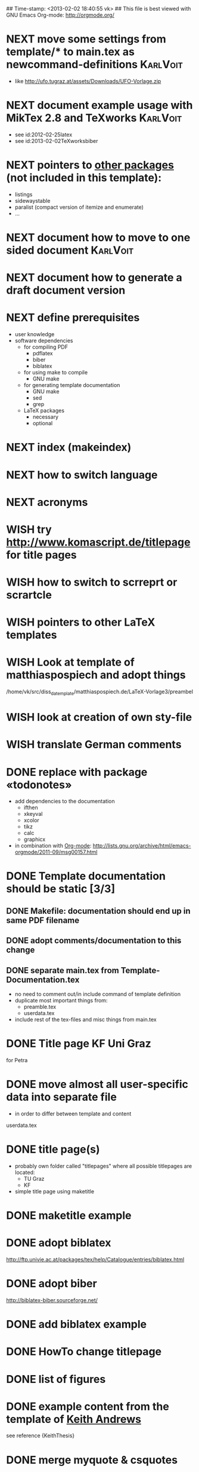 ## Time-stamp: <2013-02-02 18:40:55 vk>
## This file is best viewed with GNU Emacs Org-mode: http://orgmode.org/
#+TODO: TODO(t) NEXT(n) WISH(w) | DONE(d) CANCELED(c)
#+TAGS: KarlVoit(k) 


* NEXT move some settings from template/* to main.tex as newcommand-definitions :KarlVoit:
:PROPERTIES:
:CREATED:  [2013-02-02 Sat 18:37]
:END:

- like http://ufo.tugraz.at/assets/Downloads/UFO-Vorlage.zip

* NEXT document example usage with MikTex 2.8 and TeXworks         :KarlVoit:
:PROPERTIES:
:CREATED: [2012-03-06 Tue 17:52]
:END:

- see id:2012-02-25latex
- see id:2013-02-02TeXworksbiber

* NEXT pointers to [[http://en.wikibooks.org/wiki/LaTeX/Packages#Packages_list][other packages]] (not included in this template):
:PROPERTIES:
:CREATED: [2011-12-10 Sat 21:31]
:END:
- listings
- sidewaystable
- paralist (compact version of itemize and enumerate)
- ...

* NEXT document how to move to one sided document                  :KarlVoit:
:PROPERTIES:
:CREATED: [2012-03-06 Tue 17:53]
:END:

* NEXT document how to generate a draft document version
:PROPERTIES:
:CREATED: [2012-03-06 Tue 17:53]
:END:
* NEXT define prerequisites
:PROPERTIES:
:CREATED: <2011-07-26 Tue 18:03>
:END:

- user knowledge
- software dependencies
  - for compiling PDF
    - pdflatex
    - biber
    - biblatex
  - for using make to compile
    - GNU make
  - for generating template documentation
    - GNU make
    - sed
    - grep
  - LaTeX packages
    - necessary
    - optional

* NEXT index (makeindex)
:PROPERTIES:
:CREATED: [2011-12-10 Sat 21:30]
:END:

* NEXT how to switch language
:PROPERTIES:
:CREATED: [2011-12-10 Sat 21:31]
:END:

* NEXT acronyms
:PROPERTIES:
:CREATED: <2010-12-22 Fri 15:49>
:END:

* WISH try [[http://www.komascript.de/titlepage]] for title pages
:PROPERTIES:
:CREATED: [2011-12-11 Sun 12:49]
:END:

* WISH how to switch to scrreprt or scrartcle
:PROPERTIES:
:CREATED: [2011-12-10 Sat 21:31]
:END:

* WISH pointers to other LaTeX templates
:PROPERTIES:
:CREATED: [2011-12-10 Sat 21:31]
:END:

* WISH Look at template of matthiaspospiech and adopt things
:PROPERTIES:
:CREATED: <2010-12-26 Fri 15:51>
:END:

/home/vk/src/diss_da_template/matthiaspospiech.de/LaTeX-Vorlage3/preambel

* WISH look at creation of own sty-file
:PROPERTIES:
:CREATED: <2010-12-22 Fri 15:50>
:END:
* WISH translate German comments
:PROPERTIES:
:CREATED: <2010-12-22 Fri 15:50>
:END:

* DONE replace \fixxme{} with package «todonotes»
CLOSED: [2012-03-25 Sun 17:08]
:PROPERTIES:
:CREATED: [2012-03-14 Wed 09:51]
:END:

- add dependencies to the documentation
  - ifthen
  - xkeyval
  - xcolor
  - tikz
  - calc
  - graphicx
- in combination with [[http://orgmode.org][Org-mode]]: http://lists.gnu.org/archive/html/emacs-orgmode/2011-09/msg00157.html

* DONE Template documentation should be static [3/3]
DEADLINE: <2011-07-23 Sat>
:PROPERTIES:
:CREATED: <2011-07-23 Sat 12:44>
:END:
** DONE Makefile: documentation should end up in same PDF filename
CLOSED: [2011-07-24 Sun 14:04]
:PROPERTIES:
:CREATED: <2011-07-24 Sun 14:04>
:END:

** DONE adopt comments/documentation to this change
CLOSED: [2011-07-24 Sun 14:04]
:PROPERTIES:
:CREATED: <2011-07-23 Sat 12:45>
:END:

** DONE separate main.tex from Template-Documentation.tex
CLOSED: [2011-07-24 Sun 16:27]
:PROPERTIES:
:CREATED: <2011-07-24 Sun 16:26>
:END:

- no need to comment out/in include command of template definition
- duplicate most important things from:
  - preamble.tex
  - userdata.tex
- include rest of the tex-files and misc things from main.tex

* DONE Title page KF Uni Graz
CLOSED: [2011-07-22 Fri 12:46]
:PROPERTIES:
:CREATED: <2011-07-22 Fri 12:46>
:END:

for Petra

* DONE move almost *all* user-specific data into separate file
CLOSED: [2011-07-24 Sun 16:26]
:PROPERTIES:
:CREATED: <2011-07-23 Sat 12:46>
:END:

- in order to differ between template and content

userdata.tex
* DONE title page(s)
CLOSED: [2011-07-24 Sun 16:45]
:PROPERTIES:
:CREATED: <2010-12-22 Wed 15:48>
:END:

- probably own folder called "titlepages" where all possible
  titlepages are located:
  - TU Graz
  - KF
- simple title page using maketitle

* DONE maketitle example
CLOSED: [2011-07-24 Sun 16:45]
:PROPERTIES:
:CREATED: <2011-07-22 Fri 17:08>
:END:

* DONE adopt biblatex
CLOSED: [2011-12-10 Sat 21:29]
:PROPERTIES:
:CREATED: <2011-07-26 Tue 18:03>
:END:

http://ftp.univie.ac.at/packages/tex/help/Catalogue/entries/biblatex.html

* DONE adopt biber
CLOSED: [2011-12-10 Sat 21:29]
:PROPERTIES:
:CREATED: <2011-07-26 Tue 18:03>
:END:

http://biblatex-biber.sourceforge.net/

* DONE add biblatex example
CLOSED: [2011-12-10 Sat 21:29]
:PROPERTIES:
:CREATED: <2011-07-26 Tue 18:04>
:END:

* DONE HowTo change titlepage
CLOSED: [2011-12-11 Sun 14:07]
:PROPERTIES:
:CREATED: [2011-12-11 Sun 12:16]
:END:
* DONE list of figures
CLOSED: [2011-12-11 Sun 14:07]
:PROPERTIES:
:CREATED: [2011-12-10 Sat 21:30]
:END:
* DONE example content from the template of [[http://ftp.iicm.tugraz.at/pub/keith/thesis/thesis.zip][Keith Andrews]]
CLOSED: [2011-12-12 Mon 00:15]
:PROPERTIES:
:CREATED: [2011-12-10 Sat 21:30]
:END:

see reference {KeithThesis}

* DONE merge myquote & csquotes
CLOSED: [2011-12-12 Mon 18:42]
:PROPERTIES:
:CREATED: [2011-12-12 Mon 15:01]
:END:
* DONE more titlepage templates
CLOSED: [2012-03-06 Tue 17:50]
:PROPERTIES:
:CREATED: [2011-12-10 Sat 21:30]
:END:

* DONE add FIXXME-marker with [[http://www.komascript.de/marginnote]]
CLOSED: [2012-03-06 Tue 17:54]
:PROPERTIES:
:CREATED: [2011-12-11 Sun 13:11]
:END:

see \fixxme{}

* CANCELED add BibTeX to the template
CLOSED: [2011-12-10 Sat 21:31]
:PROPERTIES:
:CREATED: <2011-07-22 Fri 15:53>
:END:
